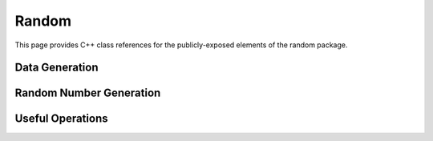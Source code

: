 Random
======

This page provides C++ class references for the publicly-exposed elements of the random package.

Data Generation
###############

.. doxygenfunction:: raft::random::make_blobs
    :project: RAFT

.. doxygenfunction:: raft::random::make_regression
    :project: RAFT

.. doxygenfunction:: raft::random::rmat_rectangular_gen
    :project: RAFT


Random Number Generation
########################

.. doxygenclass:: raft::random::Rng
    :project: RAFT
    :members:

Useful Operations
#################

.. doxygenfunction:: raft::random::permute
    :project: RAFT


